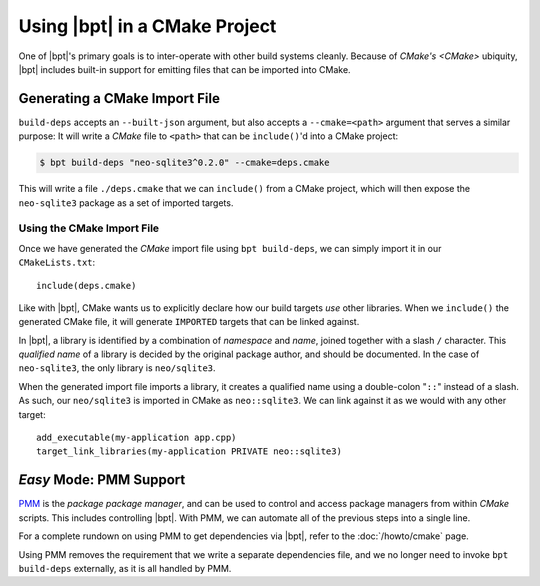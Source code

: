 .. highlight:: cmake

Using |bpt| in a CMake Project
##############################

.. default-role:: term

One of |bpt|'s primary goals is to inter-operate with other build systems
cleanly. Because of `CMake's <CMake>` ubiquity, |bpt| includes built-in support
for emitting files that can be imported into CMake.

.. seealso::

  Before reading this page, be sure to read the :doc:`build-deps` page, which
  will discuss how to use the ``bpt build-deps`` subcommand.

.. seealso::

  This page presents an involved and detailed process for importing
  dependencies, but there's also an *easy mode* for a one-line solution. See:
  :doc:`/howto/cmake`.

.. _PMM: https://github.com/vector-of-bool/PMM


Generating a CMake Import File
******************************

``build-deps`` accepts an ``--built-json`` argument, but also accepts a
``--cmake=<path>`` argument that serves a similar purpose: It will write a
`CMake` file to ``<path>`` that can be ``include()``'d into a CMake project:

.. code-block:: bash

  $ bpt build-deps "neo-sqlite3^0.2.0" --cmake=deps.cmake

This will write a file ``./deps.cmake`` that we can ``include()`` from a CMake
project, which will then expose the ``neo-sqlite3`` package as a set of imported
targets.


Using the CMake Import File
===========================

Once we have generated the `CMake` import file using ``bpt build-deps``, we can
simply import it in our ``CMakeLists.txt``::

  include(deps.cmake)

Like with |bpt|, CMake wants us to explicitly declare how our build targets
*use* other libraries. When we ``include()`` the generated CMake file, it will
generate ``IMPORTED`` targets that can be linked against.

In |bpt|, a library is identified by a combination of *namespace* and *name*,
joined together with a slash ``/`` character. This *qualified name* of a library
is decided by the original package author, and should be documented. In the case
of ``neo-sqlite3``, the only library is ``neo/sqlite3``.

When the generated import file imports a library, it creates a qualified name
using a double-colon "``::``" instead of a slash. As such, our ``neo/sqlite3``
is imported in CMake as ``neo::sqlite3``. We can link against it as we would
with any other target::

  add_executable(my-application app.cpp)
  target_link_libraries(my-application PRIVATE neo::sqlite3)


.. _cmake.pmm:

*Easy* Mode: PMM Support
************************

`PMM`_ is the *package package manager*, and can be used to control and access
package managers from within `CMake` scripts. This includes controlling |bpt|.
With PMM, we can automate all of the previous steps into a single line.

For a complete rundown on using PMM to get dependencies via |bpt|, refer to
the :doc:`/howto/cmake` page.

Using PMM removes the requirement that we write a separate dependencies file,
and we no longer need to invoke ``bpt build-deps`` externally, as it is all
handled by PMM.
